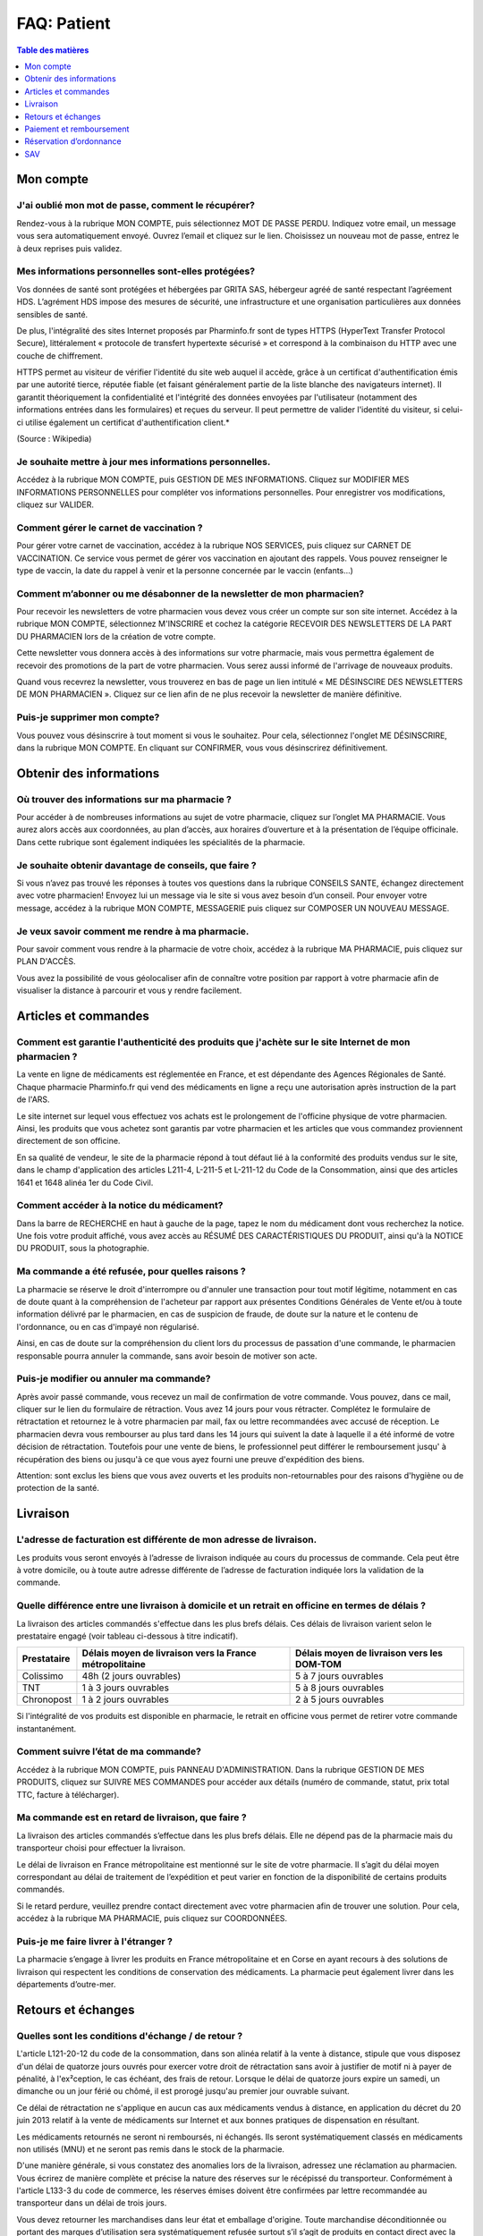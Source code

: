 ============
FAQ: Patient
============

.. contents:: Table des matières
   :depth: 1
   :class: faq-contents


Mon compte
==========

J'ai oublié mon mot de passe, comment le récupérer?
---------------------------------------------------

Rendez-vous à la rubrique MON COMPTE, puis sélectionnez MOT DE PASSE PERDU. Indiquez votre email, un message vous sera automatiquement envoyé. Ouvrez l’email et cliquez sur le lien. Choisissez un nouveau mot de passe, entrez le à 
deux reprises puis validez.

Mes informations personnelles sont-elles protégées?
---------------------------------------------------

Vos données de santé sont protégées et hébergées par GRITA SAS, hébergeur agréé de santé respectant l’agréement HDS. L’agrément HDS impose des mesures de sécurité, une infrastructure et une organisation particulières aux données 
sensibles de santé.

De plus, l'intégralité des sites Internet proposés par Pharminfo.fr sont de types HTTPS (HyperText Transfer Protocol Secure), littéralement « protocole de transfert hypertexte sécurisé » et correspond à la combinaison du HTTP avec 
une couche de chiffrement.

HTTPS permet au visiteur de vérifier l'identité du site web auquel il accède, grâce à un certificat d'authentification émis par une autorité tierce, réputée fiable (et faisant généralement partie de la liste blanche des 
navigateurs internet). Il garantit théoriquement la confidentialité et l'intégrité des données envoyées par l'utilisateur (notamment des informations entrées dans les formulaires) et reçues du serveur. Il peut permettre de valider 
l'identité du visiteur, si celui-ci utilise également un certificat d'authentification client.*

(Source : Wikipedia)

Je souhaite mettre à jour mes informations personnelles.
--------------------------------------------------------

Accédez à la rubrique MON COMPTE, puis GESTION DE MES INFORMATIONS. Cliquez sur MODIFIER MES INFORMATIONS PERSONNELLES pour compléter vos informations personnelles. Pour enregistrer vos modifications, cliquez sur VALIDER.

Comment gérer le carnet de vaccination ?
----------------------------------------

Pour gérer votre carnet de vaccination, accédez à la rubrique NOS SERVICES, puis cliquez sur CARNET DE VACCINATION. Ce service vous permet de gérer vos vaccination en ajoutant des rappels. Vous pouvez renseigner le type de vaccin, 
la date du rappel à venir et la personne concernée par le vaccin (enfants…)

Comment m’abonner ou me désabonner de la newsletter de mon pharmacien?
----------------------------------------------------------------------

Pour recevoir les newsletters de votre pharmacien vous devez vous créer un compte sur son site internet. Accédez à la rubrique MON COMPTE, sélectionnez M'INSCRIRE et cochez la catégorie RECEVOIR DES NEWSLETTERS DE LA PART DU 
PHARMACIEN lors de la création de votre compte.

Cette newsletter vous donnera accès à des informations sur votre pharmacie, mais vous permettra également de recevoir des promotions de la part de votre pharmacien. Vous serez aussi informé de l'arrivage de nouveaux produits.

Quand vous recevrez la newsletter, vous trouverez en bas de page un lien intitulé « ME DÉSINSCIRE DES NEWSLETTERS DE MON PHARMACIEN ». Cliquez sur ce lien afin de ne plus recevoir la newsletter de manière définitive.

Puis-je supprimer mon compte?
-----------------------------

Vous pouvez vous désinscrire à tout moment si vous le souhaitez. Pour cela, sélectionnez l'onglet ME DÉSINSCRIRE, dans la rubrique MON COMPTE. En cliquant sur CONFIRMER, vous vous désinscrirez définitivement.


Obtenir des informations
========================

Où trouver des informations sur ma pharmacie ?
----------------------------------------------

Pour accéder à de nombreuses informations au sujet de votre pharmacie, cliquez sur l’onglet MA PHARMACIE. Vous aurez alors accès aux coordonnées, au plan d’accès, aux horaires d’ouverture et à la présentation de l’équipe 
officinale. Dans cette rubrique sont également indiquées les spécialités de la pharmacie.

Je souhaite obtenir davantage de conseils, que faire ?
------------------------------------------------------

Si vous n’avez pas trouvé les réponses à toutes vos questions dans la rubrique CONSEILS SANTE, échangez directement avec votre pharmacien! Envoyez lui un message via le site si vous avez besoin d’un conseil. Pour envoyer votre 
message, accédez à la rubrique MON COMPTE, MESSAGERIE puis cliquez sur COMPOSER UN NOUVEAU MESSAGE.

Je veux savoir comment me rendre à ma pharmacie.
------------------------------------------------

Pour savoir comment vous rendre à la pharmacie de votre choix, accédez à la rubrique MA PHARMACIE, puis cliquez sur PLAN D'ACCÈS.

Vous avez la possibilité de vous géolocaliser afin de connaître votre position par rapport à votre pharmacie afin de visualiser la distance à parcourir et vous y rendre facilement.


Articles et commandes
=====================

Comment est garantie l'authenticité des produits que j'achète sur le site Internet de mon pharmacien ?
------------------------------------------------------------------------------------------------------

La vente en ligne de médicaments est réglementée en France, et est dépendante des Agences Régionales de Santé. Chaque pharmacie Pharminfo.fr qui vend des médicaments en ligne a reçu une autorisation après instruction de la part de 
l'ARS.

Le site internet sur lequel vous effectuez vos achats est le prolongement de l'officine physique de votre pharmacien. Ainsi, les produits que vous achetez sont garantis par votre pharmacien et les articles que vous commandez 
proviennent directement de son officine.

En sa qualité de vendeur, le site de la pharmacie répond à tout défaut lié à la conformité des produits vendus sur le site, dans le champ d'application des articles L211-4, L-211-5 et L-211-12 du Code de la Consommation, ainsi que 
des articles 1641 et 1648 alinéa 1er du Code Civil.

Comment accéder à la notice du médicament?
------------------------------------------

Dans la barre de RECHERCHE en haut à gauche de la page, tapez le nom du médicament dont vous recherchez la notice. Une fois votre produit affiché, vous avez accès au RÉSUMÉ DES CARACTÉRISTIQUES DU PRODUIT, ainsi qu'à la NOTICE DU 
PRODUIT, sous la photographie.

Ma commande a été refusée, pour quelles raisons ?
-------------------------------------------------

La pharmacie se réserve le droit d'interrompre ou d'annuler une transaction pour tout motif légitime, notamment en cas de doute quant à la compréhension de l'acheteur par rapport aux présentes Conditions Générales de Vente et/ou à 
toute information délivré par le pharmacien, en cas de suspicion de fraude, de doute sur la nature et le contenu de l'ordonnance, ou en cas d'impayé non régularisé.

Ainsi, en cas de doute sur la compréhension du client lors du processus de passation d'une commande, le pharmacien responsable pourra annuler la commande, sans avoir besoin de motiver son acte.

Puis-je modifier ou annuler ma commande?
-----------------------------------------

Après avoir passé commande, vous recevez un mail de confirmation de votre commande. Vous pouvez, dans ce mail, cliquer sur le lien du formulaire de rétraction. Vous avez 14 jours pour vous rétracter. Complétez le formulaire de 
rétractation et retournez le à votre pharmacien par mail, fax ou lettre recommandées avec accusé de réception. Le pharmacien devra vous rembourser au plus tard dans les 14 jours qui suivent la date à laquelle il a été informé de 
votre décision de rétractation. Toutefois pour une vente de biens, le professionnel peut différer le remboursement jusqu' à récupération des biens ou jusqu'à ce que vous ayez fourni une preuve d'expédition des biens.

Attention: sont exclus les biens que vous avez ouverts et les produits non-retournables pour des raisons d'hygiène ou de protection de la santé.


Livraison
=========

L'adresse de facturation est différente de mon adresse de livraison.
--------------------------------------------------------------------

Les produits vous seront envoyés à l’adresse de livraison indiquée au cours du processus de commande. Cela peut être à votre domicile, ou à toute autre adresse différente de l’adresse de facturation indiquée lors la validation de 
la commande.

Quelle différence entre une livraison à domicile et un retrait en officine en termes de délais ?
------------------------------------------------------------------------------------------------

La livraison des articles commandés s'effectue dans les plus brefs délais. Ces délais de livraison varient selon le prestataire engagé (voir tableau ci-dessous à titre indicatif).


+-------------+---------------------------------------------------------+--------------------------------------------+
| Prestataire | Délais moyen de livraison vers la France métropolitaine | Délais moyen de livraison vers les DOM-TOM |
+=============+=========================================================+============================================+
| Colissimo   | 48h (2 jours ouvrables)                                 | 5 à 7 jours ouvrables                      |
+-------------+---------------------------------------------------------+--------------------------------------------+
| TNT         | 1 à 3 jours ouvrables                                   | 5 à 8 jours ouvrables                      |
+-------------+---------------------------------------------------------+--------------------------------------------+
| Chronopost  | 1 à 2 jours ouvrables                                   | 2 à 5 jours ouvrables                      |
+-------------+---------------------------------------------------------+--------------------------------------------+


Si l'intégralité de vos produits est disponible en pharmacie, le retrait en officine vous permet de retirer votre commande instantanément.

Comment suivre l’état de ma commande?
-------------------------------------

Accédez à la rubrique MON COMPTE, puis PANNEAU D'ADMINISTRATION. Dans la rubrique GESTION DE MES PRODUITS, cliquez sur SUIVRE MES COMMANDES pour accéder aux détails (numéro de commande, statut, prix total TTC, facture à 
télécharger).

Ma commande est en retard de livraison, que faire ?
---------------------------------------------------

La livraison des articles commandés s’effectue dans les plus brefs délais. Elle ne dépend pas de la pharmacie mais du transporteur choisi pour effectuer la livraison.

Le délai de livraison en France métropolitaine est mentionné sur le site de votre pharmacie. Il s’agit du délai moyen correspondant au délai de traitement de l’expédition et peut varier en fonction de la disponibilité de certains 
produits commandés.

Si le retard perdure, veuillez prendre contact directement avec votre pharmacien afin de trouver une solution. Pour cela, accédez à la rubrique MA PHARMACIE, puis cliquez sur COORDONNÉES.

Puis-je me faire livrer à l'étranger ?
--------------------------------------

La pharmacie s’engage à livrer les produits en France métropolitaine et en Corse en ayant recours à des solutions de livraison qui respectent les conditions de conservation des médicaments. La pharmacie peut également livrer dans 
les départements d’outre-mer.


Retours et échanges
===================

Quelles sont les conditions d'échange / de retour ?
---------------------------------------------------

L'article L121-20-12 du code de la consommation, dans son alinéa relatif à la vente à distance, stipule que vous disposez d'un délai de quatorze jours ouvrés pour exercer votre droit de rétractation sans avoir à justifier de motif 
ni à payer de pénalité, à l'ex²ception, le cas échéant, des frais de retour. Lorsque le délai de quatorze jours expire un samedi, un dimanche ou un jour férié ou chômé, il est prorogé jusqu'au premier jour ouvrable suivant.

Ce délai de rétractation ne s'applique en aucun cas aux médicaments vendus à distance, en application du décret du 20 juin 2013 relatif à la vente de médicaments sur Internet et aux bonnes pratiques de dispensation en résultant.

Les médicaments retournés ne seront ni remboursés, ni échangés. Ils seront systématiquement classés en médicaments non utilisés (MNU) et ne seront pas remis dans le stock de la pharmacie.

D'une manière générale, si vous constatez des anomalies lors de la livraison, adressez une réclamation au pharmacien. Vous écrirez de manière complète et précise la nature des réserves sur le récépissé du transporteur. 
Conformément à  l'article L133-3 du code de commerce, les réserves émises doivent être confirmées par lettre recommandée au transporteur dans un délai de trois jours.

Vous devez retourner les marchandises dans leur état et emballage d'origine. Toute marchandise déconditionnée ou portant des marques d’utilisation sera systématiquement refusée surtout s’il s’agit de produits en contact direct 
avec la peau.

Le retour des marchandises s'effectue aux frais, risques et périls du Client.


Paiement et remboursement
=========================

Puis-je utiliser un code de réduction?
--------------------------------------

Après avoir placé vos articles dans le panier, cliquez sur “VOIR LE PANIER” . Si vous disposez d’un code promotionnel, vous pouvez alors le saisir dans “UTILISER UN CODE DE REDUCTION”.

Quels sont les moyens de paiements possibles ?
----------------------------------------------

Le règlement des achats en ligne s’effectue exclusivement par carte bancaire. La commande peut être réglée par CB, Visa,ou Mastercard. Votre compte bancaire sera débité à l’issue d’un délai de 24 heures maximum suivant la date de 
la commande, et celle-ci sera considérée comme effective dès confirmation de l’accord des centres de paiement bancaire.

Vous avez également la possibilité d'effectuer le paiement en officine lors du retrait de votre commande.

Informations sur la TVA.
------------------------

Le prix de chaque produit proposé à la vente est indiqué en euro (€), toutes taxes comprises (T.T.C.) Cependant, il peut être affiché dans une autre devise si le convertisseur de devises est présent sur le site.

Les prix indiqués ne comprennent pas les frais de livraison, qui peuvent dépendre du volume et de la quantité de produits commandés. Les frais de livraison sont indiqués au client avant la validation définitive de la commande.

Puis-je payer en ligne en toute sécurité ?
------------------------------------------

Afin de garantir une sécurité optimale à vos clients, Pharminfo.fr sous-traite la partie paiement en ligne chez INGENICO, spécialiste du paiement sécurisé en ligne. Les coordonnées bancaires de l'acheteur sont chiffrées sur son 
ordinateur puis transmises de façon sécurisée à des serveurs d'autorisation où sont alors vérifiées les données auprès de la banque de l'acheteur, ceci afin d'éviter les abus et les fraudes.

La pharmacie n'a jamais accès aux informations confidentielles relatives au moyen de paiement. Lors des transferts via Internet, ces informations étant chiffrées, il est donc impossible de les lire. Une fois le paiement validé, 
les données bancaires ne sont pas conservées par la pharmacie, c'est pourquoi les coordonnées bancaires de l'acheteur lui sont demandées à chaque commande.

J'ai constaté une erreur concernant ma facturation, que faire ?
---------------------------------------------------------------

Si vous constatez une erreur lors du passage de votre commande, appelez votre officine afin d'en informer directement votre pharmacien. Pour accéder à ses coordonnées, rendez-vous sur l’onglet MA PHARMACIE puis COORDONNES.

Vous pouvez également le contacter directement via la messagerie interne en cliquant sur la rubrique MON COMPTE, puis MESSAGERIE afin de composer un nouveau message.

Comment obtenir / imprimer ma facture ?
---------------------------------------

Accédez à la rubrique MON COMPTE, puis PANNEAU D'ADMINISTRATION. Dans l’onglet GESTION DE MES COMMANDES EN LIGNE, cliquez sur SUIVRE MES COMMANDES. Vous trouverez vos factures dans la rubrique TÉLÉCHARGER LA FACTURE.

Notez que conformément aux dispositions de l'article L134-2 du code de la consommation, tous les éléments liés à vos commandes sur le site de votre pharmacie, seront archivés dans la rubrique « Mon compte » accessible sous 
identifiant et mot de passe sécurisé.

Vous retrouverez dans cette rubrique l'historique de vos commandes, vos factures, ainsi que tous les échanges que vous aurez eu avec le pharmacien. Les documents numérisés présents sur le site seront considérés comme preuve des 
communications, commandes, paiements et transactions intervenus entre les parties.

Ma banque refuse le paiement.
-----------------------------

Si votre banque refuse le paiement, la commande est annulée de plein droit. Votre pharmacien vous en informera alors par email.


Réservation d’ordonnance
========================

Comment déposer mon ordonnance en ligne ?
-----------------------------------------

Scanner, faxer ou photographiez votre ordonnance avant de vous rendre sur le site ou sur l’application mobile. Accédez à la rubrique NOS SERVICES, cliquez sur RÉSERVATION D'ORDONNANCE. Cliquez sur PARCOURIR pour ajouter votre 
document. Vous pouvez ajouter des commentaires destinés à votre pharmacien. Cliquez ensuite sur ENVOYER MON ORDONNANCE. Le pharmacien se charge de préparer votre commande. Dès que vos médicaments sont prêts, vous êtes averti par 
e-mail ou par SMS.

IMPORTANT : L'original de l'ordonnance devra toujours être présenté lors de la délivrance à la pharmacie.

Comment télécharger l’application mobile?
-----------------------------------------

Si vous avez un appareil Apple (iPhone, iPad, iPod Touch): accédez à l’App Store sur votre appareil, tapez “Pharminfo” dans la barre de recherche, trouvez l’application éditée par Kozea et cliquez sur “Installer”.

Attention: nécessite IOS 7 ou une version ultérieure

Si vous avez un appareil Android (type Samsung): accédez à Google Play sur votre appareil, tapez “Pharminfo” dans la barre de recherche, trouvez l’application éditée par Kozea et cliquez sur “Installer”.

Rappel: l’application est totalement gratuite


SAV
===

Comment joindre mon pharmacien ?
--------------------------------

Accédez à la rubrique MA PHARMACIE puis COORDONNÉES. Vous trouverez l'adresse, le numéro de téléphone et le fax de votre pharmacie.

Si vous voulez composer un message afin d'échanger directement avec votre pharmacien, vous pouvez accéder à la rubrique MON COMPTE puis MESSAGERIE.

Est-il possible d'imprimer un e-mail envoyé par mon pharmacien ?
----------------------------------------------------------------

Accédez à la rubrique MON COMPTE, puis MESSAGERIE. Dans la catégorie MESSAGES REÇUS choisissez le message que vous souhaitez imprimer. Cliquez ensuite sur IMPRIMER (PDF) afin d'imprimer l'e-mail de votre pharmacien.

Ai-je un droit de rétractation ?
--------------------------------

L'article L121-20-12 du code de consommation dans son alinéa relatif à la vente à distance, stipule que vous disposez d'un délai de quatorze jours ouvrés pour exercer votre droit de rétractation sans avoir à justifier de motif ni 
à payer de pénalité (à l'exception, le cas échéant, des frais de retour).

Ce délai de rétractation ne s'applique en aucun cas aux médicaments vendus à distance. En effet, l'application du décret du 20 juin 2013 relatif à la vente de médicaments sur internet et aux bonnes pratiques de dispensation ne 
donne aucun droit concernant la rétractation.

Les retours de médicaments ne seront ni remboursés, ni échangés, et seront systématiquement classés en médicaments non utilisés (MNU) et non remis dans le stock de la pharmacie.

Comment déclarer les effets indésirables d'un médicament ?
----------------------------------------------------------

Vous pouvez déclarer des effets indésirables d'un médicament grâce au module de PHARMACOVIGILANCE. Vous avez accès au formulaire en format PDF, au guide de remplissage ainsi qu’à un lien direct vers le site de l'ANSM en bas de 
page du site internet. Imprimez le formulaire et retournez le complété au centre régional de pharmacovigilance.
